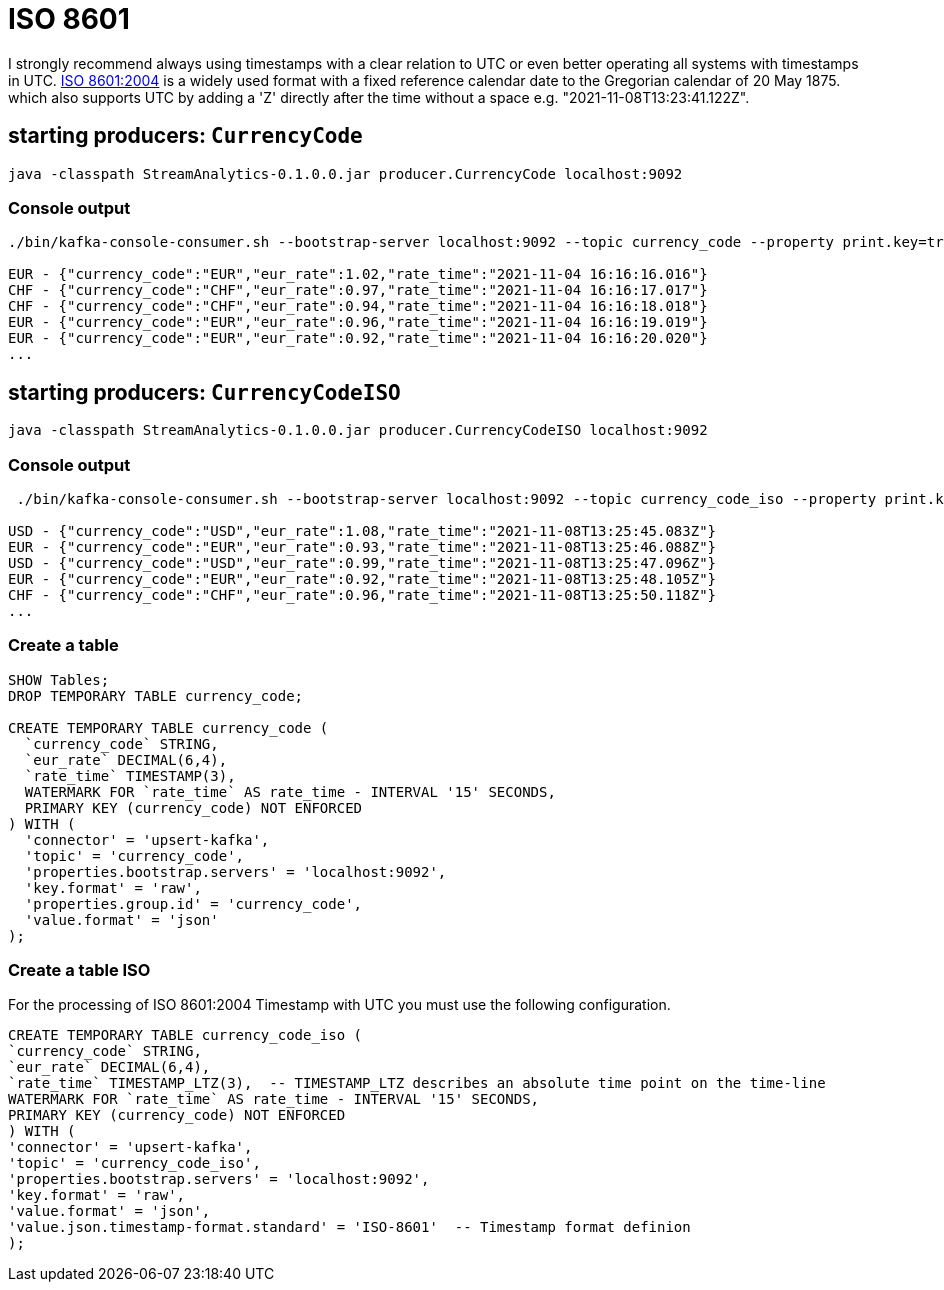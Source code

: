 = ISO 8601

I strongly recommend always using timestamps with a clear relation to UTC or even better operating all systems with timestamps in UTC. https://en.wikipedia.org/wiki/ISO_8601[ISO 8601:2004] is a widely used format with a fixed reference calendar date to the Gregorian calendar of 20 May 1875. which also supports UTC by  adding a 'Z' directly after the time without a space e.g. "2021-11-08T13:23:41.122Z".

== starting producers: `CurrencyCode`

[source,shell script]
----
java -classpath StreamAnalytics-0.1.0.0.jar producer.CurrencyCode localhost:9092
----

=== Console output

[source,shell script]
----
./bin/kafka-console-consumer.sh --bootstrap-server localhost:9092 --topic currency_code --property print.key=true --property key.separator=" - "

EUR - {"currency_code":"EUR","eur_rate":1.02,"rate_time":"2021-11-04 16:16:16.016"}
CHF - {"currency_code":"CHF","eur_rate":0.97,"rate_time":"2021-11-04 16:16:17.017"}
CHF - {"currency_code":"CHF","eur_rate":0.94,"rate_time":"2021-11-04 16:16:18.018"}
EUR - {"currency_code":"EUR","eur_rate":0.96,"rate_time":"2021-11-04 16:16:19.019"}
EUR - {"currency_code":"EUR","eur_rate":0.92,"rate_time":"2021-11-04 16:16:20.020"}
...
----



== starting producers: `CurrencyCodeISO`

[source,shell script]
----
java -classpath StreamAnalytics-0.1.0.0.jar producer.CurrencyCodeISO localhost:9092
----

=== Console output

[source,shell script]
----
 ./bin/kafka-console-consumer.sh --bootstrap-server localhost:9092 --topic currency_code_iso --property print.key=true --property key.separator=" - "

USD - {"currency_code":"USD","eur_rate":1.08,"rate_time":"2021-11-08T13:25:45.083Z"}
EUR - {"currency_code":"EUR","eur_rate":0.93,"rate_time":"2021-11-08T13:25:46.088Z"}
USD - {"currency_code":"USD","eur_rate":0.99,"rate_time":"2021-11-08T13:25:47.096Z"}
EUR - {"currency_code":"EUR","eur_rate":0.92,"rate_time":"2021-11-08T13:25:48.105Z"}
CHF - {"currency_code":"CHF","eur_rate":0.96,"rate_time":"2021-11-08T13:25:50.118Z"}
...
----



=== Create a table

[source,sql]
----
SHOW Tables;
DROP TEMPORARY TABLE currency_code;

CREATE TEMPORARY TABLE currency_code (
  `currency_code` STRING,
  `eur_rate` DECIMAL(6,4),
  `rate_time` TIMESTAMP(3),
  WATERMARK FOR `rate_time` AS rate_time - INTERVAL '15' SECONDS,
  PRIMARY KEY (currency_code) NOT ENFORCED
) WITH (
  'connector' = 'upsert-kafka',
  'topic' = 'currency_code',
  'properties.bootstrap.servers' = 'localhost:9092',
  'key.format' = 'raw',
  'properties.group.id' = 'currency_code',
  'value.format' = 'json'
);
----

=== Create a table ISO

For the processing of ISO 8601:2004 Timestamp with UTC you must use the following configuration.

[source,sql]
----
CREATE TEMPORARY TABLE currency_code_iso (
`currency_code` STRING,
`eur_rate` DECIMAL(6,4),
`rate_time` TIMESTAMP_LTZ(3),  -- TIMESTAMP_LTZ describes an absolute time point on the time-line
WATERMARK FOR `rate_time` AS rate_time - INTERVAL '15' SECONDS,
PRIMARY KEY (currency_code) NOT ENFORCED
) WITH (
'connector' = 'upsert-kafka',
'topic' = 'currency_code_iso',
'properties.bootstrap.servers' = 'localhost:9092',
'key.format' = 'raw',
'value.format' = 'json',
'value.json.timestamp-format.standard' = 'ISO-8601'  -- Timestamp format definion
);
----

